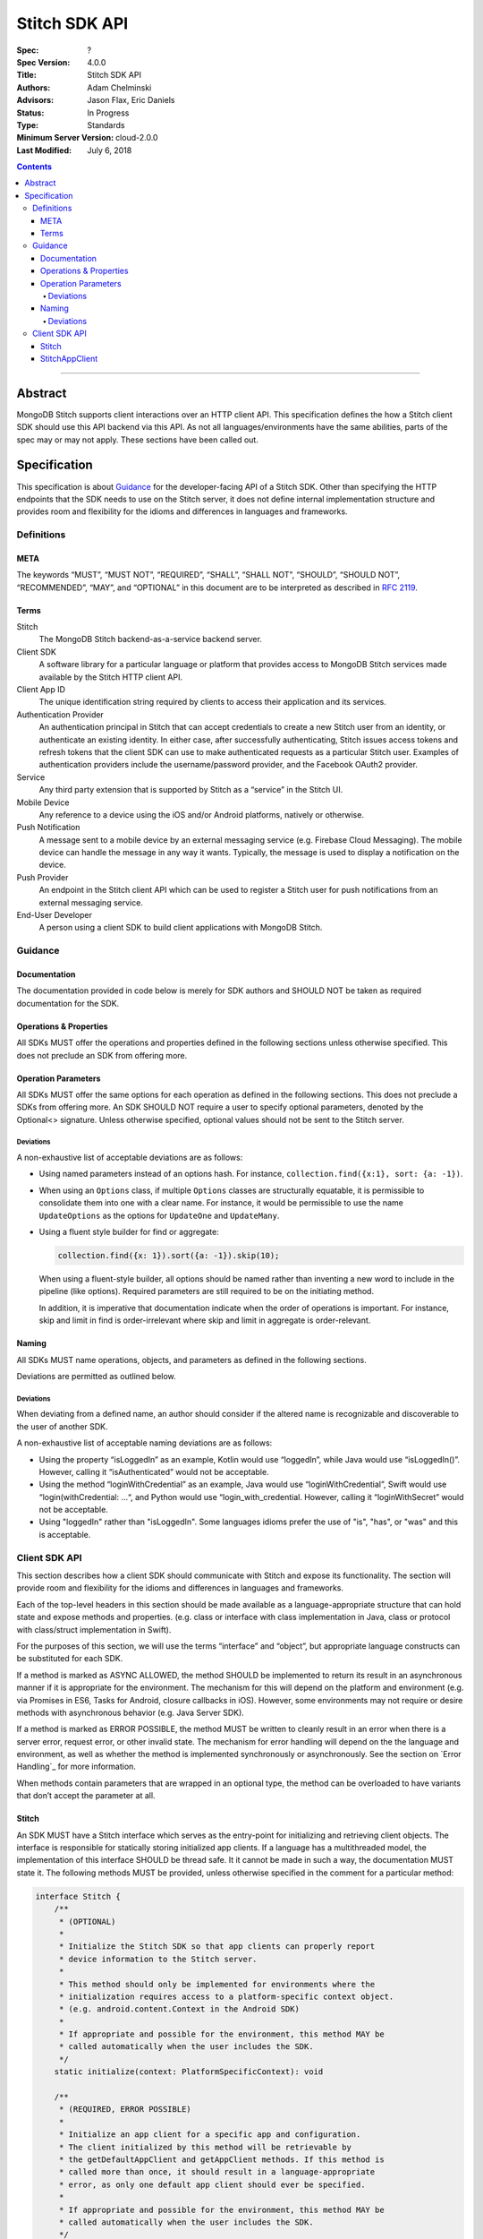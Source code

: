 .. role:: javascript(code)
  :language: javascript

==============
Stitch SDK API
==============

:Spec: ?
:Spec Version: 4.0.0
:Title: Stitch SDK API
:Authors: Adam Chelminski
:Advisors: Jason Flax, Eric Daniels
:Status: In Progress
:Type: Standards
:Minimum Server Version: cloud-2.0.0
:Last Modified: July 6, 2018

.. contents::

--------

Abstract
========

MongoDB Stitch supports client interactions over an HTTP client API. This specification defines the how a Stitch client SDK should use this API backend via this API. As not all languages/environments have the same abilities, parts of the spec may or may not apply. These sections have been called out.

Specification
=============

This specification is about `Guidance`_ for the developer-facing API of a Stitch SDK. Other than specifying the HTTP endpoints that the SDK needs to use on the Stitch server, it does not define internal implementation structure and provides room and flexibility for the idioms and differences in languages and frameworks.

-----------
Definitions
-----------

META
----

The keywords “MUST”, “MUST NOT”, “REQUIRED”, “SHALL”, “SHALL NOT”, “SHOULD”, “SHOULD NOT”, “RECOMMENDED”, “MAY”, and “OPTIONAL” in this document are to be interpreted as described in `RFC 2119 <https://www.ietf.org/rfc/rfc2119.txt>`_.

Terms
-----

Stitch
  The MongoDB Stitch backend-as-a-service backend server.

Client SDK
  A software library for a particular language or platform that provides access to MongoDB Stitch services made available by the Stitch HTTP client API.

Client App ID
  The unique identification string required by clients to access their application and its services.

Authentication Provider
  An authentication principal in Stitch that can accept credentials to create a new Stitch user from an identity, or authenticate an existing identity. In either case, after successfully authenticating, Stitch issues access tokens and refresh tokens that the client SDK can use to make authenticated requests as a particular Stitch user. Examples of authentication providers include the username/password provider, and the Facebook OAuth2 provider.

Service
  Any third party extension that is supported by Stitch as a “service” in the Stitch UI.

Mobile Device
  Any reference to a device using the iOS and/or Android platforms, natively or otherwise.

Push Notification
  A message sent to a mobile device by an external messaging service (e.g. Firebase Cloud Messaging). The mobile device can handle the message in any way it wants. Typically, the message is used to display a notification on the device.

Push Provider
  An endpoint in the Stitch client API which can be used to register a Stitch user for push notifications from an external messaging service.

End-User Developer
  A person using a client SDK to build client applications with MongoDB Stitch.


--------
Guidance
--------

Documentation
-------------
The documentation provided in code below is merely for SDK authors and SHOULD NOT be taken as required documentation for the SDK.


Operations & Properties
-----------------------
All SDKs MUST offer the operations and properties defined in the following sections unless otherwise specified. This does not preclude an SDK from offering more.

Operation Parameters
--------------------
All SDKs MUST offer the same options for each operation as defined in the following sections. This does not preclude a SDKs from offering more. An SDK SHOULD NOT require a user to specify optional parameters, denoted by the Optional<> signature. Unless otherwise specified, optional values should not be sent to the Stitch server.

~~~~~~~~~~
Deviations
~~~~~~~~~~

A non-exhaustive list of acceptable deviations are as follows:

- Using named parameters instead of an options hash. For instance, ``collection.find({x:1}, sort: {a: -1})``.

- When using an ``Options`` class, if multiple ``Options`` classes are structurally equatable, it is permissible to consolidate them into one with a clear name. For instance, it would be permissible to use the name ``UpdateOptions`` as the options for ``UpdateOne`` and ``UpdateMany``.

- Using a fluent style builder for find or aggregate:

  .. code:: typescript

    collection.find({x: 1}).sort({a: -1}).skip(10);

  When using a fluent-style builder, all options should be named rather than inventing a new word to include in the pipeline (like options). Required parameters are still required to be on the initiating method.

  In addition, it is imperative that documentation indicate when the order of operations is important. For instance, skip and limit in find is order-irrelevant where skip and limit in aggregate is order-relevant.

Naming
------

All SDKs MUST name operations, objects, and parameters as defined in the following sections.

Deviations are permitted as outlined below.


~~~~~~~~~~
Deviations
~~~~~~~~~~

When deviating from a defined name, an author should consider if the altered name is recognizable and discoverable to the user of another SDK.

A non-exhaustive list of acceptable naming deviations are as follows:

- Using the property “isLoggedIn” as an example, Kotlin would use “loggedIn”, while Java would use “isLoggedIn()”. However, calling it “isAuthenticated” would not be acceptable.
- Using the method “loginWithCredential” as an example, Java would use “loginWithCredential”, Swift would use “login(withCredential: ...“, and Python would use “login_with_credential. However, calling it “loginWithSecret” would not be acceptable.
- Using "loggedIn" rather than "isLoggedIn". Some languages idioms prefer the use of "is", "has", or "was" and this is acceptable.

--------------
Client SDK API
--------------

This section describes how a client SDK should communicate with Stitch and expose its functionality. The section will provide room and flexibility for the idioms and differences in languages and frameworks.

Each of the top-level headers in this section should be made available as a language-appropriate structure that can hold state and expose methods and properties. (e.g. class or interface with class implementation in Java, class or protocol with class/struct implementation in Swift).

For the purposes of this section, we will use the terms “interface” and “object”, but appropriate language constructs can be substituted for each SDK.

If a method is marked as ASYNC ALLOWED, the method SHOULD be implemented to return its result in an asynchronous manner if it is appropriate for the environment. The mechanism for this will depend on the platform and environment (e.g. via Promises in ES6, Tasks for Android, closure callbacks in iOS). However, some environments may not require or desire methods with asynchronous behavior (e.g. Java Server SDK). 

If a method is marked as ERROR POSSIBLE, the method MUST be written to cleanly result in an error when there is a server error, request error, or other invalid state. The mechanism for error handling will depend on the the language and environment, as well as whether the method is implemented synchronously or asynchronously. See the section on `Error Handling`_ for more information.

When methods contain parameters that are wrapped in an optional type, the method can be overloaded to have variants that don’t accept the parameter at all.

Stitch
------

An SDK MUST have a Stitch interface which serves as the entry-point for initializing and retrieving client objects. The interface is responsible for statically storing initialized app clients. If a language has a multithreaded model, the implementation of this interface SHOULD be thread safe. It it cannot be made in such a way, the documentation MUST state it. The following methods MUST be provided, unless otherwise specified in the comment for a particular method:

.. code:: typescript

  interface Stitch {
      /**
       * (OPTIONAL)
       *
       * Initialize the Stitch SDK so that app clients can properly report 
       * device information to the Stitch server.
       *
       * This method should only be implemented for environments where the
       * initialization requires access to a platform-specific context object.
       * (e.g. android.content.Context in the Android SDK)
       *
       * If appropriate and possible for the environment, this method MAY be
       * called automatically when the user includes the SDK.
       */
      static initialize(context: PlatformSpecificContext): void

      /**
       * (REQUIRED, ERROR POSSIBLE)
       *
       * Initialize an app client for a specific app and configuration.
       * The client initialized by this method will be retrievable by
       * the getDefaultAppClient and getAppClient methods. If this method is
       * called more than once, it should result in a language-appropriate 
       * error, as only one default app client should ever be specified.
       *
       * If appropriate and possible for the environment, this method MAY be
       * called automatically when the user includes the SDK.
       */
      static initializeDefaultAppClient(
          clientAppId: string,
          config: Optional<StitchAppClientConfiguration>
      ): StitchAppClient

      
      /**
       * (REQUIRED, ERROR POSSIBLE)
       *
       * Initialize an app client for a specific app and configuration.
       * The client initialized by this method will be retrievable by
       * the getAppClient method. If this method is called more than
       * once for a specific client app ID, it should result in a
       * language-appropriate error, as only one app client should be specified
       * for each client app ID.
       *
       * If appropriate and possible for the environment, this method MAY be
       * called automatically when the user includes the SDK.
       */
      static initializeAppClient(
          clientAppId: string,
          config: Optional<StitchAppClientConfiguration>
      ): StitchAppClient

      /**
       * (REQUIRED, ERROR POSSIBLE)
       *
       * Gets the default initialized app client. If one has not been set, then
       * a language-appropriate error should be thrown/returned.
       */
      static getDefaultAppClient(): StitchAppClient

      /**
       * (REQUIRED, ERROR POSSIBLE)
       *
       * Gets an app client by its client app ID if it has been initialized;
       * should result in a language-appropriate error if none can be found.
       */
      static getAppClient(clientAppId: string): StitchAppClient
  }

StitchAppClient
---------------

An SDK MUST have a StitchAppClient interface, which serves as the primary means of communicating with the Stitch server. The following methods MUST be provided, unless otherwise specified in the comment for a particular method:

.. code:: typescript

  interface StitchAppClient {

      /**
       * (REQUIRED)
       *
       * Gets a StitchAuth object which can be used to view and modify the
       * authentication status of this Stitch client.
       */
      getAuth(): StitchAuth

      /**
       * (OPTIONAL)
       *
       * Gets a StitchPush object which can be used to get push provider clients 
       * which can be used to subscribe the currently authenticated user for
       * push notifications from an external messaging system. MUST be
       * implemented in SDKs intended for mobile device platforms.
       */
      getPush(): StitchPush

      /**
       * (REQUIRED - see “Factories” for exceptions) 
       *
       * Gets a client for a particular named Stitch service.
       * See the “Factories” section for details on the factory type.
       */
      getServiceClient<T>(
          factory: NamedServiceClientFactory<T>, 
          serviceName: string
      ): T

      /**
       * (REQUIRED - see “Factories” for exceptions)
       *
       * Gets a client for a particular Stitch service
       * See the “Factories” section for details on the factory type.
       */
      getServiceClient<T>(factory: ServiceClientFactory<T>): T

      /**
       * (REQUIRED, ASYNC ALLOWED, ERROR POSSIBLE) 
       *
       * Calls the function in MongoDB Stitch with the provided name
       * and arguments. If no error occurs in carrying out the request, the 
       * extended JSON response by the Stitch server should be decoded into 
       * the type T.
       *
       * SHOULD also accept additional arguments to modify the request timeout,      
       * and to provide a mechanism for decoding.
       */
      callFunction<T>(name: string, args: List<BsonValue>): T

      /**
       * (REQUIRED, ASYNC ALLOWED, ERROR POSSIBLE)
       *
       * Calls the function in MongoDB Stitch with the provided name
       * and arguments. If no error occurs in carrying out the request, the 
       * response by the Stitch server should be ignored.
       * 
       * SHOULD also accept an additional argument to modify the request 
       * timeout.
       */
      callFunction(name: string, args: List<BsonValue>): void
  }

For the methods that make network requests, the following list enumerates how each of the requests should be constructed, as well as the shapes of the responses from the Stitch server:

- ``callFunction``
   - Authenticated: yes, with access token
   - Endpoint: ``POST /api/client/v2.0/app/<client_app_id>/functions/call``
   - Request Body:
      - 
        ::
            
            {
                "name": (name argument),
                "arguments": (args argument)
            }

      - The arguments field in the request body MUST be encoded as canonical extended JSON. See the specification on `MongoDB Extended JSON <https://github.com/mongodb/specifications/blob/master/source/extended-json.rst>`_ for more information.

   - Response Shape:
      - The MongoDB Extended JSON representation of the called Stitch function's return value.

